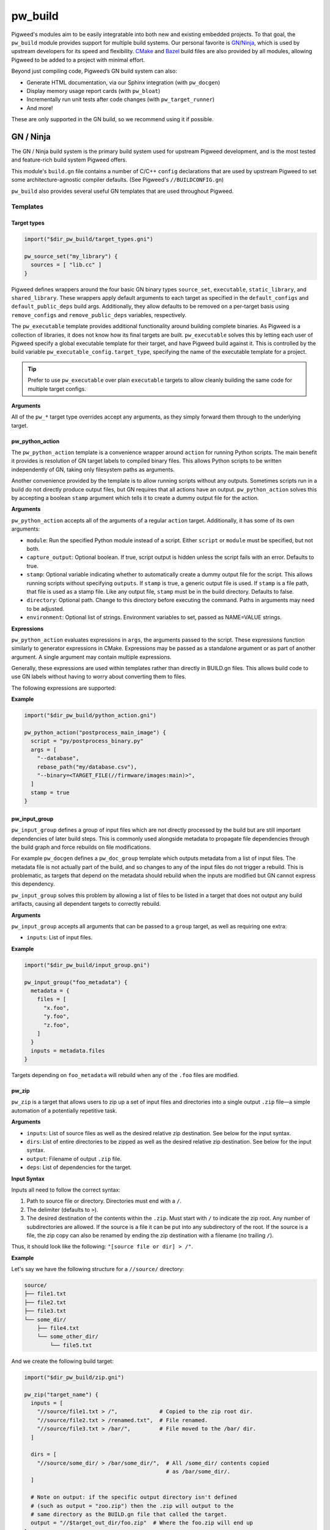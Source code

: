 .. _module-pw_build:

--------
pw_build
--------
Pigweed's modules aim to be easily integratable into both new and existing
embedded projects. To that goal, the ``pw_build`` module provides support for
multiple build systems. Our personal favorite is `GN`_/`Ninja`_, which is used
by upstream developers for its speed and flexibility. `CMake`_ and `Bazel`_
build files are also provided by all modules, allowing Pigweed to be added to a
project with minimal effort.

.. _GN: https://gn.googlesource.com/gn/
.. _Ninja: https://ninja-build.org/
.. _CMake: https://cmake.org/
.. _Bazel: https://bazel.build/

Beyond just compiling code, Pigweed’s GN build system can also:

* Generate HTML documentation, via our Sphinx integration (with ``pw_docgen``)
* Display memory usage report cards (with ``pw_bloat``)
* Incrementally run unit tests after code changes (with ``pw_target_runner``)
* And more!

These are only supported in the GN build, so we recommend using it if possible.

GN / Ninja
==========
The GN / Ninja build system is the primary build system used for upstream
Pigweed development, and is the most tested and feature-rich build system
Pigweed offers.

This module's ``build.gn`` file contains a number of C/C++ ``config``
declarations that are used by upstream Pigweed to set some architecture-agnostic
compiler defaults. (See Pigweed's ``//BUILDCONFIG.gn``)

``pw_build`` also provides several useful GN templates that are used throughout
Pigweed.

Templates
---------

Target types
^^^^^^^^^^^^
.. code::

  import("$dir_pw_build/target_types.gni")

  pw_source_set("my_library") {
    sources = [ "lib.cc" ]
  }

Pigweed defines wrappers around the four basic GN binary types ``source_set``,
``executable``, ``static_library``, and ``shared_library``. These wrappers apply
default arguments to each target as specified in the ``default_configs`` and
``default_public_deps`` build args. Additionally, they allow defaults to be
removed on a per-target basis using ``remove_configs`` and
``remove_public_deps`` variables, respectively.

The ``pw_executable`` template provides additional functionality around building
complete binaries. As Pigweed is a collection of libraries, it does not know how
its final targets are built. ``pw_executable`` solves this by letting each user
of Pigweed specify a global executable template for their target, and have
Pigweed build against it. This is controlled by the build variable
``pw_executable_config.target_type``, specifying the name of the executable
template for a project.

.. tip::

  Prefer to use ``pw_executable`` over plain ``executable`` targets to allow
  cleanly building the same code for multiple target configs.

**Arguments**

All of the ``pw_*`` target type overrides accept any arguments, as they simply
forward them through to the underlying target.

.. _module-pw_build-python-script:

pw_python_action
^^^^^^^^^^^^^^^^
The ``pw_python_action`` template is a convenience wrapper around ``action`` for
running Python scripts. The main benefit it provides is resolution of GN target
labels to compiled binary files. This allows Python scripts to be written
independently of GN, taking only filesystem paths as arguments.

Another convenience provided by the template is to allow running scripts without
any outputs. Sometimes scripts run in a build do not directly produce output
files, but GN requires that all actions have an output. ``pw_python_action``
solves this by accepting a boolean ``stamp`` argument which tells it to create a
dummy output file for the action.

**Arguments**

``pw_python_action`` accepts all of the arguments of a regular ``action``
target. Additionally, it has some of its own arguments:

* ``module``: Run the specified Python module instead of a script. Either
  ``script`` or ``module`` must be specified, but not both.
* ``capture_output``: Optional boolean. If true, script output is hidden unless
  the script fails with an error. Defaults to true.
* ``stamp``: Optional variable indicating whether to automatically create a
  dummy output file for the script. This allows running scripts without
  specifying ``outputs``. If ``stamp`` is true, a generic output file is
  used. If ``stamp`` is a file path, that file is used as a stamp file. Like any
  output file, ``stamp`` must be in the build directory. Defaults to false.
* ``directory``: Optional path. Change to this directory before executing the
  command. Paths in arguments may need to be adjusted.
* ``environment``: Optional list of strings. Environment variables to set,
  passed as NAME=VALUE strings.

**Expressions**

``pw_python_action`` evaluates expressions in ``args``, the arguments passed to
the script. These expressions function similarly to generator expressions in
CMake. Expressions may be passed as a standalone argument or as part of another
argument. A single argument may contain multiple expressions.

Generally, these expressions are used within templates rather than directly in
BUILD.gn files. This allows build code to use GN labels without having to worry
about converting them to files.

The following expressions are supported:

.. describe:: <TARGET_FILE(gn_target)>

  Evaluates to the output file of the provided GN target. For example, the
  expression

  .. code::

    "<TARGET_FILE(//foo/bar:static_lib)>"

  might expand to

  .. code::

    "/home/User/project_root/out/obj/foo/bar/static_lib.a"

  ``TARGET_FILE`` parses the ``.ninja`` file for the GN target, so it should
  always find the correct output file, regardless of the toolchain's or target's
  configuration. Some targets, such as ``source_set`` and ``group`` targets, do
  not have an output file, and attempting to use ``TARGET_FILE`` with them
  results in an error.

  ``TARGET_FILE`` only resolves GN target labels to their outputs. To resolve
  paths generally, use the standard GN approach of applying the
  ``rebase_path(path)`` function. With default arguments, ``rebase_path``
  converts the provided GN path or list of paths to be relative to the build
  directory, from which all build commands and scripts are executed.

.. describe:: <TARGET_FILE_IF_EXISTS(gn_target)>

  ``TARGET_FILE_IF_EXISTS`` evaluates to the output file of the provided GN
  target, if the output file exists. If the output file does not exist, the
  entire argument that includes this expression is omitted, even if there is
  other text or another expression.

  For example, consider this expression:

  .. code::

    "--database=<TARGET_FILE_IF_EXISTS(//alpha/bravo)>"

  If the ``//alpha/bravo`` target file exists, this might expand to the
  following:

  .. code::

    "--database=/home/User/project/out/obj/alpha/bravo/bravo.elf"

  If the ``//alpha/bravo`` target file does not exist, the entire
  ``--database=`` argument is omitted from the script arguments.

.. describe:: <TARGET_OBJECTS(gn_target)>

  Evaluates to the object files of the provided GN target. Expands to a separate
  argument for each object file. If the target has no object files, the argument
  is omitted entirely. Because it does not expand to a single expression, the
  ``<TARGET_OBJECTS(...)>`` expression may not have leading or trailing text.

  For example, the expression

  .. code::

    "<TARGET_OBJECTS(//foo/bar:a_source_set)>"

  might expand to multiple separate arguments:

  .. code::

    "/home/User/project_root/out/obj/foo/bar/a_source_set.file_a.cc.o"
    "/home/User/project_root/out/obj/foo/bar/a_source_set.file_b.cc.o"
    "/home/User/project_root/out/obj/foo/bar/a_source_set.file_c.cc.o"

**Example**

.. code::

  import("$dir_pw_build/python_action.gni")

  pw_python_action("postprocess_main_image") {
    script = "py/postprocess_binary.py"
    args = [
      "--database",
      rebase_path("my/database.csv"),
      "--binary=<TARGET_FILE(//firmware/images:main)>",
    ]
    stamp = true
  }

pw_input_group
^^^^^^^^^^^^^^
``pw_input_group`` defines a group of input files which are not directly
processed by the build but are still important dependencies of later build
steps. This is commonly used alongside metadata to propagate file dependencies
through the build graph and force rebuilds on file modifications.

For example ``pw_docgen`` defines a ``pw_doc_group`` template which outputs
metadata from a list of input files. The metadata file is not actually part of
the build, and so changes to any of the input files do not trigger a rebuild.
This is problematic, as targets that depend on the metadata should rebuild when
the inputs are modified but GN cannot express this dependency.

``pw_input_group`` solves this problem by allowing a list of files to be listed
in a target that does not output any build artifacts, causing all dependent
targets to correctly rebuild.

**Arguments**

``pw_input_group`` accepts all arguments that can be passed to a ``group``
target, as well as requiring one extra:

* ``inputs``: List of input files.

**Example**

.. code::

  import("$dir_pw_build/input_group.gni")

  pw_input_group("foo_metadata") {
    metadata = {
      files = [
        "x.foo",
        "y.foo",
        "z.foo",
      ]
    }
    inputs = metadata.files
  }

Targets depending on ``foo_metadata`` will rebuild when any of the ``.foo``
files are modified.

pw_zip
^^^^^^^^^^^^^^
``pw_zip`` is a target that allows users to zip up a set of input files and
directories into a single output ``.zip`` file—a simple automation of a
potentially repetitive task.

**Arguments**

* ``inputs``: List of source files as well as the desired relative zip
  destination. See below for the input syntax.
* ``dirs``: List of entire directories to be zipped as well as the desired
  relative zip destination. See below for the input syntax.
* ``output``: Filename of output ``.zip`` file.
* ``deps``: List of dependencies for the target.

**Input Syntax**

Inputs all need to follow the correct syntax:

#. Path to source file or directory. Directories must end with a ``/``.
#. The delimiter (defaults to ``>``).
#. The desired destination of the contents within the ``.zip``. Must start
   with ``/`` to indicate the zip root. Any number of subdirectories are
   allowed. If the source is a file it can be put into any subdirectory of the
   root. If the source is a file, the zip copy can also be renamed by ending
   the zip destination with a filename (no trailing ``/``).

Thus, it should look like the following: ``"[source file or dir] > /"``.

**Example**

Let's say we have the following structure for a ``//source/`` directory:

.. code::

  source/
  ├── file1.txt
  ├── file2.txt
  ├── file3.txt
  └── some_dir/
      ├── file4.txt
      └── some_other_dir/
          └── file5.txt

And we create the following build target:

.. code::

  import("$dir_pw_build/zip.gni")

  pw_zip("target_name") {
    inputs = [
      "//source/file1.txt > /",             # Copied to the zip root dir.
      "//source/file2.txt > /renamed.txt",  # File renamed.
      "//source/file3.txt > /bar/",         # File moved to the /bar/ dir.
    ]

    dirs = [
      "//source/some_dir/ > /bar/some_dir/",  # All /some_dir/ contents copied
                                              # as /bar/some_dir/.
    ]

    # Note on output: if the specific output directory isn't defined
    # (such as output = "zoo.zip") then the .zip will output to the
    # same directory as the BUILD.gn file that called the target.
    output = "//$target_out_dir/foo.zip"  # Where the foo.zip will end up
  }

This will result in a ``.zip`` file called ``foo.zip`` stored in
``//$target_out_dir`` with the following structure:

.. code::

  foo.zip
  ├── bar/
  │   ├── file3.txt
  │   └── some_dir/
  │       ├── file4.txt
  │       └── some_other_dir/
  │           └── file5.txt
  ├── file1.txt
  └── renamed.txt

CMake / Ninja
=============

Pigweed's CMake support is provided primarily for projects that have an existing
CMake build and wish to integrate Pigweed without switching to a new build
system.

The following command generates Ninja build files in the out/cmake directory.

.. code:: sh

  cmake -B out/cmake -S /path/to/pigweed -G Ninja

Tests can be executed with the ``pw_run_tests_GROUP`` targets. To run the basic
Pigweed tests, run ``ninja -C out/cmake pw_run_tests_modules``.

CMake functions
---------------
CMake convenience functions are defined in ``pw_build/pigweed.cmake``.

* ``pw_auto_add_simple_module`` -- For modules with only one library,
  automatically declare the library and its tests.
* ``pw_add_facade`` -- Declare a module facade.
* ``pw_add_module_library`` -- Add a library that is part of a module.
* ``pw_add_test`` -- Declare a test target.

See ``pw_build/pigweed.cmake`` for the complete documentation of these
functions.

Special libraries that do not fit well with these functions are created with the
standard CMake functions, such as ``add_library`` and ``target_link_libraries``.

Use Pigweed from an existing CMake project
------------------------------------------
To use Pigweed libraries form a CMake-based project, simply include the Pigweed
repository from a ``CMakeLists.txt``.

.. code:: cmake

  add_subdirectory(path/to/pigweed pigweed)

All module libraries will be available as ``module_name`` or
``module_name.sublibrary``.

If desired, modules can be included individually.

.. code:: cmake

  include(path/to/pigweed/pw_build/pigweed.cmake)

  add_subdirectory(path/to/pigweed/pw_some_module pw_some_module)
  add_subdirectory(path/to/pigweed/pw_another_module pw_another_module)

Bazel
=====

Bazel is currently very experimental, and only builds for host.

The common configuration for Bazel for all modules is in the ``pigweed.bzl``
file. The built-in Bazel rules ``cc_binary``, ``cc_library``, and ``cc_test``
are wrapped with ``pw_cc_binary``, ``pw_cc_library``, and ``pw_cc_test``.
These wrappers add parameters to calls to the compiler and linker.

The ``BUILD`` file is merely a placeholder and currently does nothing.
